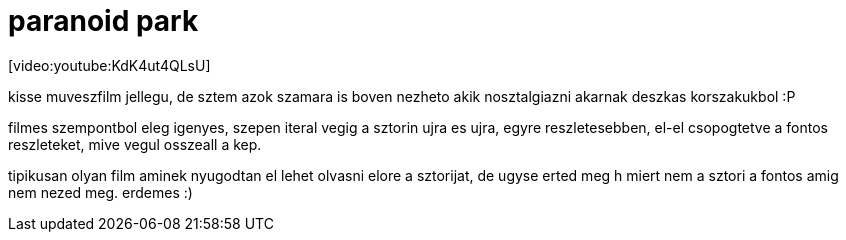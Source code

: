 = paranoid park

:slug: paranoid-park
:category: film
:tags: hu
:date: 2008-04-14T19:01:33Z
++++
<p>[video:youtube:KdK4ut4QLsU]</p><p>kisse muveszfilm jellegu, de sztem azok szamara is boven nezheto akik nosztalgiazni akarnak deszkas korszakukbol :P</p><p>filmes szempontbol eleg igenyes, szepen iteral vegig a sztorin ujra es ujra, egyre reszletesebben, el-el csopogtetve a fontos reszleteket, mive vegul osszeall a kep.</p><p>tipikusan olyan film aminek nyugodtan el lehet olvasni elore a sztorijat, de ugyse erted meg h miert nem a sztori a fontos amig nem nezed meg. erdemes :)</p>
++++

